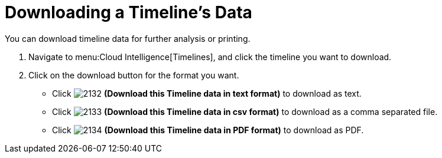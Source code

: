 [[_to_download_a_timelines_data]]
= Downloading a Timeline's Data

You can download timeline data for further analysis or printing.

. Navigate to menu:Cloud Intelligence[Timelines], and click the timeline you want to download.
. Click on the download button for the format you want.
+
* Click  image:images/2132.png[] *(Download this Timeline data in text format)* to download as text.
* Click  image:images/2133.png[] *(Download this Timeline data in csv format)* to download as a comma separated file.
* Click  image:images/2134.png[] *(Download this Timeline data in PDF format)* to download as PDF. 
